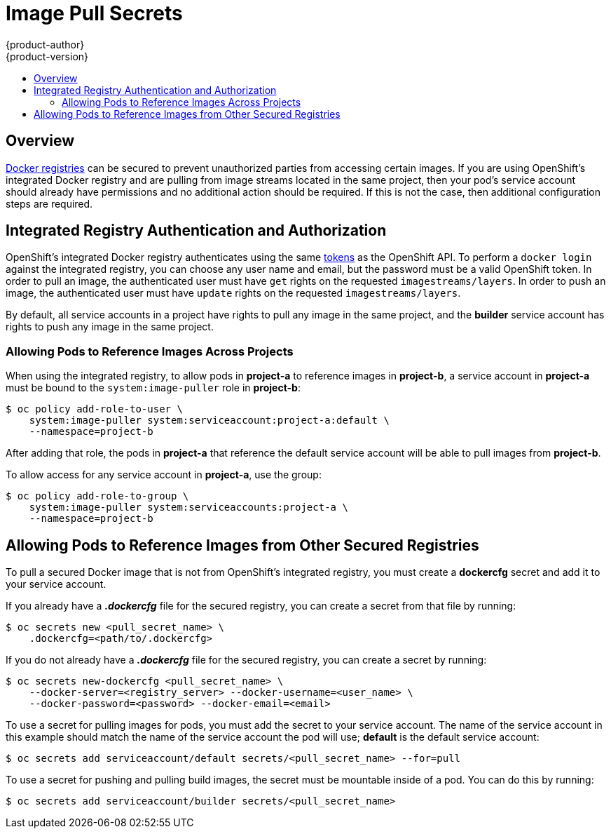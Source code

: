 = Image Pull Secrets
{product-author}
{product-version}
:data-uri:
:icons:
:experimental:
:toc: macro
:toc-title:

toc::[]

== Overview
link:../architecture/infrastructure_components/image_registry.html[Docker
registries] can be secured to prevent unauthorized parties from accessing
certain images. If you are using OpenShift's integrated Docker registry and are
pulling from image streams located in the same project, then your pod's service
account should already have permissions and no additional action should be
required. If this is not the case, then additional configuration steps are
required.

== Integrated Registry Authentication and Authorization
OpenShift's integrated Docker registry authenticates using the same
link:../architecture/additional_concepts/authentication.html#api-authentication[tokens]
as the OpenShift API. To perform a `docker login` against the integrated
registry, you can choose any user name and email, but the password must be a
valid OpenShift token.
In order to pull an image, the authenticated user must have `get` rights on the
requested `imagestreams/layers`. In order to push an image, the authenticated
user must have `update` rights on the requested `imagestreams/layers`.

By default, all service accounts in a project have rights to pull any image in
the same project, and the *builder* service account has rights to push any image
in the same project.

=== Allowing Pods to Reference Images Across Projects
When using the integrated registry, to allow pods in *project-a* to reference
images in *project-b*, a service account in *project-a* must be bound to the
`system:image-puller` role in *project-b*:

----
$ oc policy add-role-to-user \
    system:image-puller system:serviceaccount:project-a:default \
    --namespace=project-b
----

After adding that role, the pods in *project-a* that reference the default
service account will be able to pull images from *project-b*.

To allow access for any service account in *project-a*, use the group:

----
$ oc policy add-role-to-group \
    system:image-puller system:serviceaccounts:project-a \
    --namespace=project-b
----

== Allowing Pods to Reference Images from Other Secured Registries
To pull a secured Docker image that is not from OpenShift's integrated registry,
you must create a *dockercfg* secret and add it to your service account.

If you already have a *_.dockercfg_* file for the secured registry, you can
create a secret from that file by running:

----
$ oc secrets new <pull_secret_name> \
    .dockercfg=<path/to/.dockercfg>
----

If you do not already have a *_.dockercfg_* file for the secured registry, you
can create a secret by running:

----
$ oc secrets new-dockercfg <pull_secret_name> \
    --docker-server=<registry_server> --docker-username=<user_name> \
    --docker-password=<password> --docker-email=<email>
----

To use a secret for pulling images for pods, you must add the secret to your
service account. The name of the service account in this example should match
the name of the service account the pod will use; *default* is the default
service account:

----
$ oc secrets add serviceaccount/default secrets/<pull_secret_name> --for=pull
----

To use a secret for pushing and pulling build images, the secret must be
mountable inside of a pod. You can do this by running:

----
$ oc secrets add serviceaccount/builder secrets/<pull_secret_name>
----
